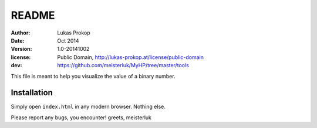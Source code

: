 README
======

:author:    Lukas Prokop
:date:      Oct 2014
:version:   1.0-20141002
:license:   Public Domain,
            http://lukas-prokop.at/license/public-domain
:dev:       https://github.com/meisterluk/MyHP/tree/master/tools

This file is meant to help you visualize the value of a binary number.

Installation
------------

Simply open ``index.html`` in any modern browser. Nothing else.


Please report any bugs, you encounter!
greets, meisterluk